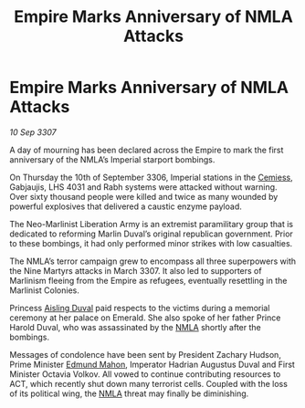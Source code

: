 :PROPERTIES:
:ID:       092c717e-061f-4cfc-a68b-8627b31d0115
:END:
#+title: Empire Marks Anniversary of NMLA Attacks
#+filetags: :3307:Empire:galnet:

* Empire Marks Anniversary of NMLA Attacks

/10 Sep 3307/

A day of mourning has been declared across the Empire to mark the first anniversary of the NMLA’s Imperial starport bombings. 

On Thursday the 10th of September 3306, Imperial stations in the [[id:360ae21e-63f2-43ba-a2fd-a47e5e49951e][Cemiess]], Gabjaujis, LHS 4031 and Rabh systems were attacked without warning. Over sixty thousand people were killed and twice as many wounded by powerful explosives that delivered a caustic enzyme payload. 

The Neo-Marlinist Liberation Army is an extremist paramilitary group that is dedicated to reforming Marlin Duval’s original republican government. Prior to these bombings, it had only performed minor strikes with low casualties. 

The NMLA’s terror campaign grew to encompass all three superpowers with the Nine Martyrs attacks in March 3307. It also led to supporters of Marlinism fleeing from the Empire as refugees, eventually resettling in the Marlinist Colonies. 

Princess [[id:b402bbe3-5119-4d94-87ee-0ba279658383][Aisling Duval]] paid respects to the victims during a memorial ceremony at her palace on Emerald. She also spoke of her father Prince Harold Duval, who was assassinated by the [[id:dbfbb5eb-82a2-43c8-afb9-252b21b8464f][NMLA]] shortly after the bombings. 

Messages of condolence have been sent by President Zachary Hudson, Prime Minister [[id:da80c263-3c2d-43dd-ab3f-1fbf40490f74][Edmund Mahon]], Imperator Hadrian Augustus Duval and First Minister Octavia Volkov. All vowed to continue contributing resources to ACT, which recently shut down many terrorist cells. Coupled with the loss of its political wing, the [[id:dbfbb5eb-82a2-43c8-afb9-252b21b8464f][NMLA]] threat may finally be diminishing.
